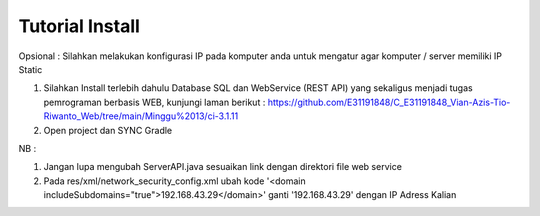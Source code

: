 ###################
Tutorial Install
###################

Opsional : Silahkan melakukan konfigurasi IP pada komputer anda untuk mengatur agar komputer / server memiliki IP Static

1. Silahkan Install terlebih dahulu Database SQL dan WebService (REST API) yang sekaligus menjadi tugas pemrograman berbasis WEB, kunjungi laman berikut : https://github.com/E31191848/C_E31191848_Vian-Azis-Tio-Riwanto_Web/tree/main/Minggu%2013/ci-3.1.11
2. Open project dan SYNC Gradle

NB : 

1. Jangan lupa mengubah ServerAPI.java sesuaikan link dengan direktori file web service
2. Pada res/xml/network_security_config.xml ubah kode '<domain includeSubdomains="true">192.168.43.29</domain>' ganti '192.168.43.29' dengan IP Adress Kalian
